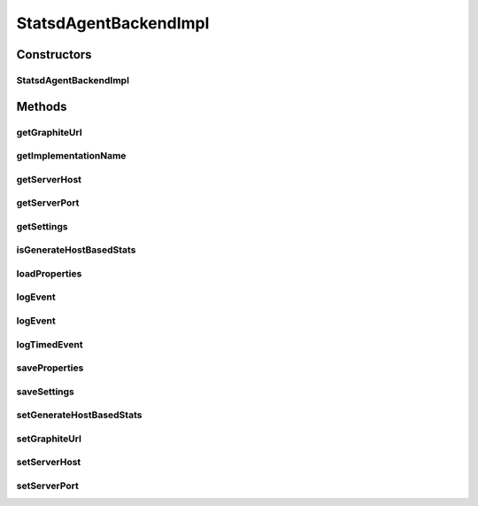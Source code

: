 .. java:import:: org.apache.commons.io FileUtils

.. java:import:: org.motechproject.metrics MetricsAgentBackend

.. java:import:: org.motechproject.metrics StatsdAgentBackend

.. java:import:: org.motechproject.metrics.domain ConfigProperty

.. java:import:: org.motechproject.metrics.domain PropertyType

.. java:import:: org.motechproject.metrics.exception ValidationException

.. java:import:: org.slf4j Logger

.. java:import:: org.slf4j LoggerFactory

.. java:import:: javax.annotation PostConstruct

.. java:import:: java.io File

.. java:import:: java.io FileInputStream

.. java:import:: java.io FileOutputStream

.. java:import:: java.io IOException

.. java:import:: java.io InputStream

.. java:import:: java.net DatagramPacket

.. java:import:: java.net DatagramSocket

.. java:import:: java.net InetAddress

.. java:import:: java.net SocketException

.. java:import:: java.net UnknownHostException

.. java:import:: java.util ArrayList

.. java:import:: java.util HashMap

.. java:import:: java.util List

.. java:import:: java.util Map

.. java:import:: java.util Properties

StatsdAgentBackendImpl
======================

.. java:package:: org.motechproject.metrics.impl
   :noindex:

.. java:type:: public class StatsdAgentBackendImpl implements MetricsAgentBackend, StatsdAgentBackend

   A very simple metric backend that logs all metrics over UDP. The intended receiver is a statsd server (http://codeascraft.etsy.com/2011/02/15/measure-anything-measure-everything/)

Constructors
------------
StatsdAgentBackendImpl
^^^^^^^^^^^^^^^^^^^^^^

.. java:constructor:: public StatsdAgentBackendImpl()
   :outertype: StatsdAgentBackendImpl

Methods
-------
getGraphiteUrl
^^^^^^^^^^^^^^

.. java:method:: public String getGraphiteUrl()
   :outertype: StatsdAgentBackendImpl

getImplementationName
^^^^^^^^^^^^^^^^^^^^^

.. java:method:: @Override public String getImplementationName()
   :outertype: StatsdAgentBackendImpl

getServerHost
^^^^^^^^^^^^^

.. java:method:: public String getServerHost()
   :outertype: StatsdAgentBackendImpl

getServerPort
^^^^^^^^^^^^^

.. java:method:: public int getServerPort()
   :outertype: StatsdAgentBackendImpl

getSettings
^^^^^^^^^^^

.. java:method:: @Override public Map<String, ConfigProperty> getSettings()
   :outertype: StatsdAgentBackendImpl

isGenerateHostBasedStats
^^^^^^^^^^^^^^^^^^^^^^^^

.. java:method:: public boolean isGenerateHostBasedStats()
   :outertype: StatsdAgentBackendImpl

loadProperties
^^^^^^^^^^^^^^

.. java:method:: @PostConstruct public void loadProperties()
   :outertype: StatsdAgentBackendImpl

logEvent
^^^^^^^^

.. java:method:: @Override public void logEvent(String metric, Map<String, String> parameters)
   :outertype: StatsdAgentBackendImpl

   Reports an occurrence of metric, incrementing it's count. Ignores parameters

   :param metric: The metric being recorded
   :param parameters: Ignored. Silently dropped. Actually this implementation laughs a little at you

logEvent
^^^^^^^^

.. java:method:: @Override public void logEvent(String metric)
   :outertype: StatsdAgentBackendImpl

   Reports an occurrence of metric, incrementing it's count.

   :param metric: The metric being recorded

logTimedEvent
^^^^^^^^^^^^^

.. java:method:: @Override public void logTimedEvent(String metric, long time)
   :outertype: StatsdAgentBackendImpl

   Reports an occurrence of metric in milliseconds

   :param metric: The metric being recorded
   :param time: The execution time of this event in milliseconds

saveProperties
^^^^^^^^^^^^^^

.. java:method:: public void saveProperties()
   :outertype: StatsdAgentBackendImpl

saveSettings
^^^^^^^^^^^^

.. java:method:: @Override public void saveSettings(Map<String, ConfigProperty> config)
   :outertype: StatsdAgentBackendImpl

setGenerateHostBasedStats
^^^^^^^^^^^^^^^^^^^^^^^^^

.. java:method:: public void setGenerateHostBasedStats(boolean generateHostBasedStats)
   :outertype: StatsdAgentBackendImpl

setGraphiteUrl
^^^^^^^^^^^^^^

.. java:method:: public void setGraphiteUrl(String url)
   :outertype: StatsdAgentBackendImpl

setServerHost
^^^^^^^^^^^^^

.. java:method:: public void setServerHost(String serverHost)
   :outertype: StatsdAgentBackendImpl

setServerPort
^^^^^^^^^^^^^

.. java:method:: public void setServerPort(int port)
   :outertype: StatsdAgentBackendImpl

